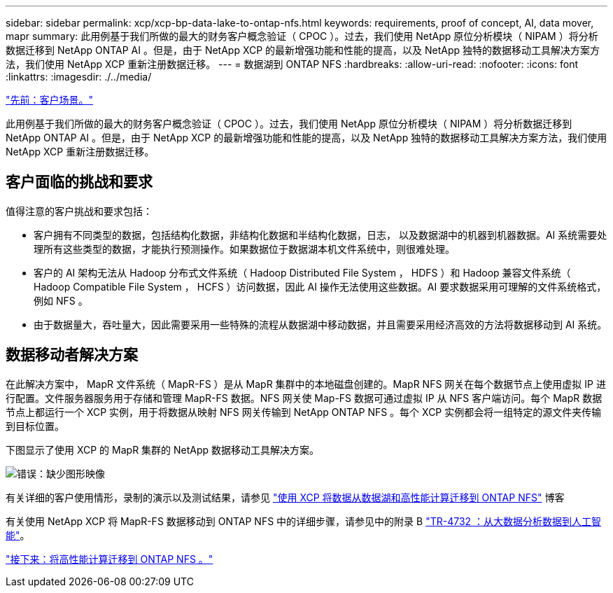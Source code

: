 ---
sidebar: sidebar 
permalink: xcp/xcp-bp-data-lake-to-ontap-nfs.html 
keywords: requirements, proof of concept, AI, data mover, mapr 
summary: 此用例基于我们所做的最大的财务客户概念验证（ CPOC ）。过去，我们使用 NetApp 原位分析模块（ NIPAM ）将分析数据迁移到 NetApp ONTAP AI 。但是，由于 NetApp XCP 的最新增强功能和性能的提高，以及 NetApp 独特的数据移动工具解决方案方法，我们使用 NetApp XCP 重新注册数据迁移。 
---
= 数据湖到 ONTAP NFS
:hardbreaks:
:allow-uri-read: 
:nofooter: 
:icons: font
:linkattrs: 
:imagesdir: ./../media/


link:xcp-bp-customer-scenarios-overview.html["先前：客户场景。"]

[role="lead"]
此用例基于我们所做的最大的财务客户概念验证（ CPOC ）。过去，我们使用 NetApp 原位分析模块（ NIPAM ）将分析数据迁移到 NetApp ONTAP AI 。但是，由于 NetApp XCP 的最新增强功能和性能的提高，以及 NetApp 独特的数据移动工具解决方案方法，我们使用 NetApp XCP 重新注册数据迁移。



== 客户面临的挑战和要求

值得注意的客户挑战和要求包括：

* 客户拥有不同类型的数据，包括结构化数据，非结构化数据和半结构化数据，日志， 以及数据湖中的机器到机器数据。AI 系统需要处理所有这些类型的数据，才能执行预测操作。如果数据位于数据湖本机文件系统中，则很难处理。
* 客户的 AI 架构无法从 Hadoop 分布式文件系统（ Hadoop Distributed File System ， HDFS ）和 Hadoop 兼容文件系统（ Hadoop Compatible File System ， HCFS ）访问数据，因此 AI 操作无法使用这些数据。AI 要求数据采用可理解的文件系统格式，例如 NFS 。
* 由于数据量大，吞吐量大，因此需要采用一些特殊的流程从数据湖中移动数据，并且需要采用经济高效的方法将数据移动到 AI 系统。




== 数据移动者解决方案

在此解决方案中， MapR 文件系统（ MapR-FS ）是从 MapR 集群中的本地磁盘创建的。MapR NFS 网关在每个数据节点上使用虚拟 IP 进行配置。文件服务器服务用于存储和管理 MapR-FS 数据。NFS 网关使 Map-FS 数据可通过虚拟 IP 从 NFS 客户端访问。每个 MapR 数据节点上都运行一个 XCP 实例，用于将数据从映射 NFS 网关传输到 NetApp ONTAP NFS 。每个 XCP 实例都会将一组特定的源文件夹传输到目标位置。

下图显示了使用 XCP 的 MapR 集群的 NetApp 数据移动工具解决方案。

image:xcp-bp_image30.png["错误：缺少图形映像"]

有关详细的客户使用情形，录制的演示以及测试结果，请参见 https://blog.netapp.com/data-migration-xcp["使用 XCP 将数据从数据湖和高性能计算迁移到 ONTAP NFS"^] 博客

有关使用 NetApp XCP 将 MapR-FS 数据移动到 ONTAP NFS 中的详细步骤，请参见中的附录 B https://www.netapp.com/pdf.html?item=/media/17082-tr4732pdf.pdf&ntap-no-cache["TR-4732 ：从大数据分析数据到人工智能"^]。

link:xcp-bp-high-performance-computing-to-ontap-nfs.html["接下来：将高性能计算迁移到 ONTAP NFS 。"]
